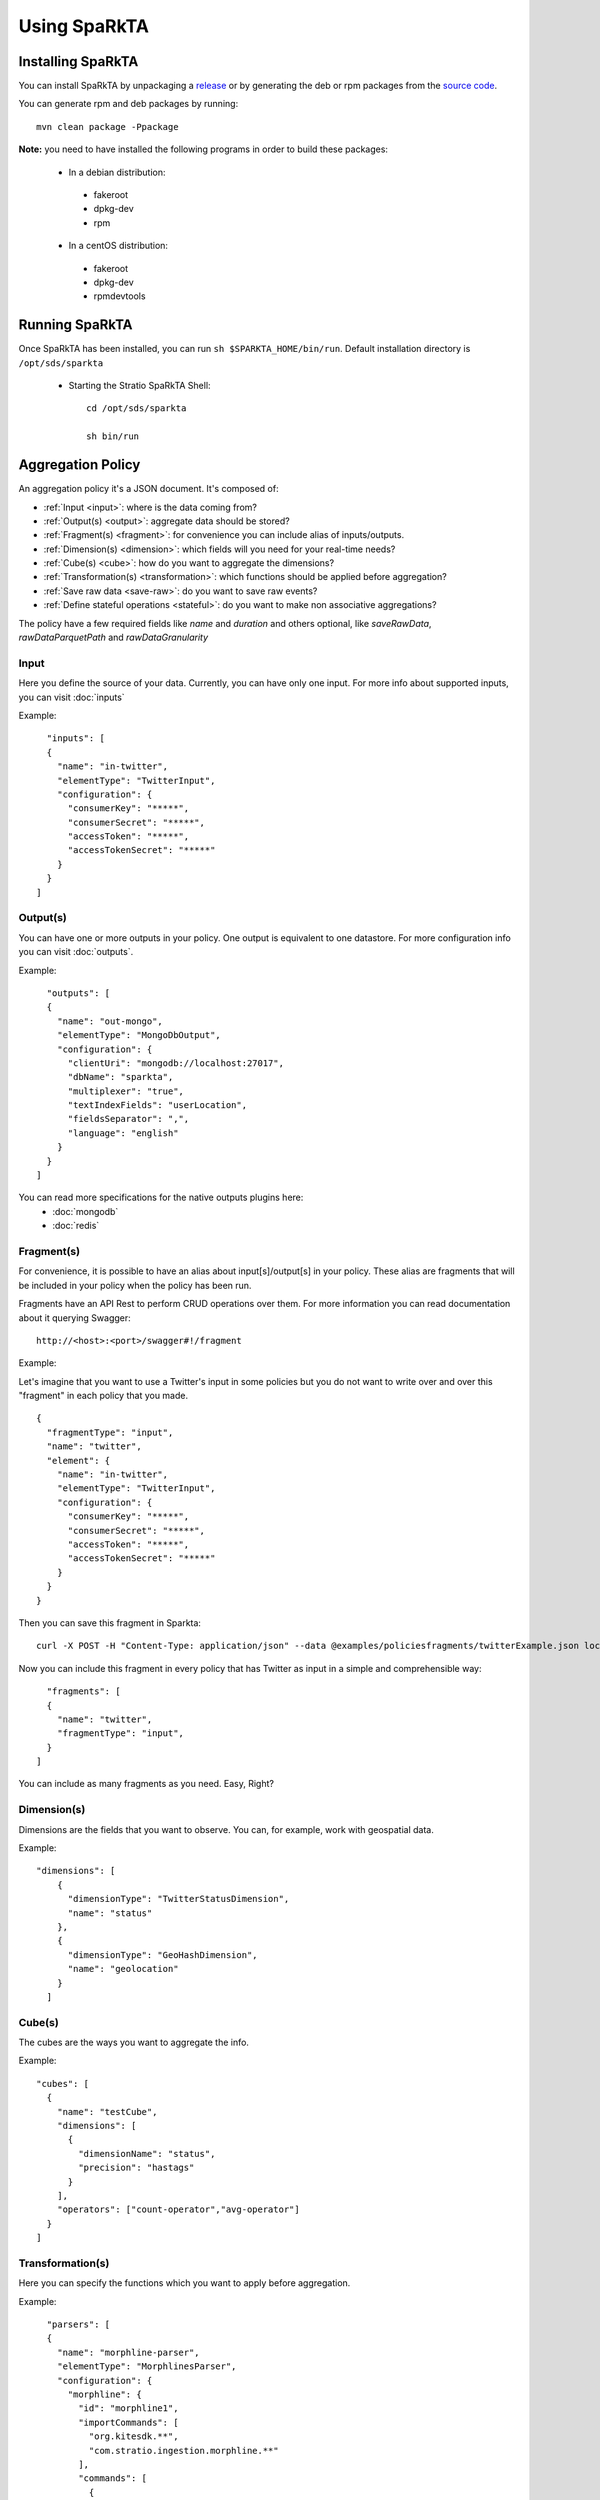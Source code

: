 Using SpaRkTA
*************

Installing SpaRkTA
==================

You can install SpaRkTA by unpackaging a `release <https://github.com/Stratio/sparkta/releases>`__ or by
generating the deb or rpm packages from the `source code <https://github.com/Stratio/sparkta>`__.

You can generate rpm and deb packages by running::

    mvn clean package -Ppackage

**Note:** you need to have installed the following programs in order to build these packages:

 * In a debian distribution:

  - fakeroot
  - dpkg-dev
  - rpm

 * In a centOS distribution:

  - fakeroot
  - dpkg-dev
  - rpmdevtools

Running SpaRkTA
===============

Once SpaRkTA has been installed, you can run ``sh $SPARKTA_HOME/bin/run``.
Default installation directory is ``/opt/sds/sparkta``

 * Starting the Stratio SpaRkTA Shell::

    cd /opt/sds/sparkta

    sh bin/run

Aggregation Policy
==================

An aggregation policy it's a JSON document. It's composed of:

* :ref:`Input <input>`: where is the data coming from?
* :ref:`Output(s) <output>`: aggregate data should be stored?
* :ref:`Fragment(s) <fragment>`: for convenience you can include alias of inputs/outputs.
* :ref:`Dimension(s) <dimension>`: which fields will you need for your real-time needs?
* :ref:`Cube(s) <cube>`: how do you want to aggregate the dimensions?
* :ref:`Transformation(s) <transformation>`: which functions should be applied before aggregation?
* :ref:`Save raw data <save-raw>`: do you want to save raw events?
* :ref:`Define stateful operations <stateful>`: do you want to make non associative aggregations?

The policy have a few required fields like *name* and *duration* and others optional, like *saveRawData*, *rawDataParquetPath* and *rawDataGranularity*


.. _input:

Input
-----

Here you define the source of your data. Currently, you can have only one input. For more info
about supported inputs, you can visit :doc:`inputs`

Example:
::
    "inputs": [
    {
      "name": "in-twitter",
      "elementType": "TwitterInput",
      "configuration": {
        "consumerKey": "*****",
        "consumerSecret": "*****",
        "accessToken": "*****",
        "accessTokenSecret": "*****"
      }
    }
  ]

.. _output:


Output(s)
---------

You can have one or more outputs in your policy. One output is equivalent to one datastore.
For more configuration info you can visit :doc:`outputs`.

Example:
::
    "outputs": [
    {
      "name": "out-mongo",
      "elementType": "MongoDbOutput",
      "configuration": {
        "clientUri": "mongodb://localhost:27017",
        "dbName": "sparkta",
        "multiplexer": "true",
        "textIndexFields": "userLocation",
        "fieldsSeparator": ",",
        "language": "english"
      }
    }
  ]


You can read more specifications for the native outputs plugins here:
  - :doc:`mongodb`
  - :doc:`redis`


.. _fragment:


Fragment(s)
-----------

For convenience, it is possible to have an alias about input[s]/output[s] in your policy. These alias are fragments that
will be included in your policy when the policy has been run.

Fragments have an API Rest to perform CRUD operations over them. For more information you can read documentation about
it querying Swagger:
::
    http://<host>:<port>/swagger#!/fragment

Example:

Let's imagine that you want to use a Twitter's input in some policies but you do not want to write over and over this
"fragment" in each policy that you made.
::
    {
      "fragmentType": "input",
      "name": "twitter",
      "element": {
        "name": "in-twitter",
        "elementType": "TwitterInput",
        "configuration": {
          "consumerKey": "*****",
          "consumerSecret": "*****",
          "accessToken": "*****",
          "accessTokenSecret": "*****"
        }
      }
    }

Then you can save this fragment in Sparkta:
::
    curl -X POST -H "Content-Type: application/json" --data @examples/policiesfragments/twitterExample.json localhost:9090/fragment

Now you can include this fragment in every policy that has Twitter as input in a simple and comprehensible way:
::
    "fragments": [
    {
      "name": "twitter",
      "fragmentType": "input",
    }
  ]

You can include as many fragments as you need. Easy, Right?

.. _dimension:


Dimension(s)
------------

Dimensions are the fields that you want to observe. You can, for example,
work with geospatial data.

Example:
::
    "dimensions": [
        {
          "dimensionType": "TwitterStatusDimension",
          "name": "status"
        },
        {
          "dimensionType": "GeoHashDimension",
          "name": "geolocation"
        }
      ]

.. _cube:


Cube(s)
---------

The cubes are the ways you want to aggregate the info.

Example:
::
    "cubes": [
      {
        "name": "testCube",
        "dimensions": [
          {
            "dimensionName": "status",
            "precision": "hastags"
          }
        ],
        "operators": ["count-operator","avg-operator"]
      }
    ]

.. _transformation:


Transformation(s)
-----------------

Here you can specify the functions which you want to apply before aggregation.

Example:
::
    "parsers": [
    {
      "name": "morphline-parser",
      "elementType": "MorphlinesParser",
      "configuration": {
        "morphline": {
          "id": "morphline1",
          "importCommands": [
            "org.kitesdk.**",
            "com.stratio.ingestion.morphline.**"
          ],
          "commands": [
            {
              "readJson": {}
            },
            {
              "extractJsonPaths": {
                "paths": {
                  "appName": "/appName",
                  "method": "/method",
                  "datetime": "/date",
                  "appCountry": "/appCountry",
                  "appPlatform": "/appPlatform",
                  "appVersion": "/appVersion",
                  "uid": "/uid",
                  "device": "/device",
                  "latitude": "/latitude",
                  "longitude": "/longitude",
                  "osVersion": "/osVersion",
                  "lang": "/lang",
                  "appLang": "/appLang",
                  "user_id": "/user_id",
                  "connection": "/connection",
                  "timestamp": "/timestamp",
                  "session": "/session",
                  "extra1": "/extra1",
                  "extra2": "/extra2",
                  "extra3": "/extra3",
                  "source": "/source",
                  "environment": "/environment",
                  "platform": "/platform",
                  "responseTime": "/responseTime"
                }
              }
            },
            {
              "addValues": {
                "geo": "@{latitude}__@{longitude}"
              }
            },
            {
              "removeFields": {
                "blacklist": [
                  "literal:_attachment_body",
                  "literal:message"
                ]
              }
            }
          ]
        }
      }
    }
  ]

.. _save-raw:


Save raw data
-------------

You can save the raw data to HDFS+Parquet with only two parameters:
::

    "saveRawData": "false",
    "rawDataParquetPath": "myTestParquetPath"
    "rawDataGranularity": "day"

.. _stateful:

Stateful Operations
-------------------

The system runs with time windows, these windows are configurable and allow us to not associative operations:
::

  "checkpointDir": "checkpoint",
  "timeBucket": "minute",
  "checkpointGranularity": "minute",
  "checkpointInterval": 30000,
  "checkpointTimeAvailability": 60000,


* checkpointDir:
  This is the directory to save temporal data, this must be a distributed file system as HDFS, S3 ...
  Is possible omit this parameter in policy.

  * Example:
::

   "checkpointDir": ("directory")  Default: "checkpoint"

* timeBucket:
   You can specify the time bucket containing the event, thanks to this parameter can be stored aggregate data and
   generate timeseries.
   This name will be as identified in the system of persistence.
   Is possible omit this parameter in policy.

   * Example:
::

   "timeBucket": ("BUCKET_LABEL")  Default: "minute"

* checkpointGranularity:
   If not created any bucketer time to identify with "timeBucket" you can leave the system assigned to each event time
   with the specified granularity.
   Is possible omit this parameter in policy.

   * Example:
::

   "checkpointGranularity": ("second"/"minute"/"hour"/"day"/"month"/"year")  Default: "minute"

* checkpointInterval:
  Note that checkpointing of RDDs incurs the cost of saving to reliable storage. This may cause an increase in the
  processing time of those batches where RDDs get checkpointed. Hence, the interval of checkpointing needs to be set
  carefully. At small batch sizes (say 1 second), checkpointing every batch may significantly reduce operation throughput.
  Typically, a checkpoint interval of 5 - 10 times of sliding interval.
  Is possible omit this parameter in policy.

  * Example:
::

   "checkpointInterval": (TIME_IN_MILLISECONDS)  Default: 20000

* checkpointTimeAvailability:
  It is a window of time that allows us to have data stored in the temporary system for a period of additional
  granularity, thus time we can receive events that include a pre-current time. With this parameter you can define a
  maximum time in which we expect to receive these events to add.

  * Example:
::

   "checkpointTimeAvailability": (TIME_IN_MILLISECONDS)  Default: 60000


Submitting Policy
=================

The policy must be submitted via POST with the following syntax:
::

    curl -X POST -H "Content-Type: application/json" --data @PATH-TO-FILE/sample-policy.json SPARKTA-URL:PORT/policies
